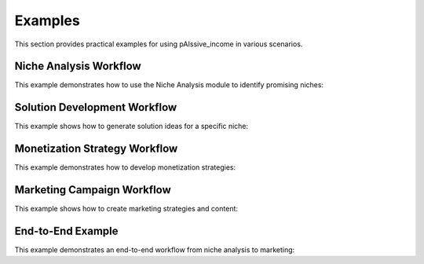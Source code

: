 .. _examples:

Examples
=======

This section provides practical examples for using pAIssive_income in various scenarios.

Niche Analysis Workflow
---------------------

This example demonstrates how to use the Niche Analysis module to identify promising niches:

.. code-block: python

    from pAIssive_income.niche_analysis import OpportunityAnalyzer, MarketResearch

    # Initialize market research component
    market_research = MarketResearch()

    # Research market trends for AI in education
    trends = market_research.analyze_trends("AI in education")
    print(f"Top trends in AI education: {trends[:3]}")

    # Initialize opportunity analyzer
    analyzer = OpportunityAnalyzer()

    # Analyze multiple niches
    niches = [
        "AI writing assistants for students",
        "Automated grading systems for teachers",
        "Personalized learning platforms"
    ]

    results = []
    for niche in niches:
        analysis = analyzer.analyze_niche(niche)
        results.append({
            "niche": niche,
            "score": analysis.opportunity_score,
            "market_size": analysis.market_data.market_size,
            "competition": analysis.market_data.competition,
            "problems": [p.name for p in analysis.problems[:3]]
        })

    # Sort by opportunity score
    sorted_results = sorted(results, key=lambda x: x["score"], reverse=True)

    print("Top opportunity:")
    print(f"Niche: {sorted_results[0]['niche']}")
    print(f"Score: {sorted_results[0]['score']}")
    print(f"Market size: {sorted_results[0]['market_size']}")
    print(f"Competition: {sorted_results[0]['competition']}")
    print(f"Key problems: {', '.join(sorted_results[0]['problems'])}")

Solution Development Workflow
---------------------------

This example shows how to generate solution ideas for a specific niche:

.. code-block: python

    from pAIssive_income.niche_analysis import ProblemIdentifier, SolutionGenerator

    # Initialize problem identifier
    problem_id = ProblemIdentifier()

    # Identify problems in a specific niche
    niche = "AI productivity tools for writers"
    problems = problem_id.identify_problems(niche)

    print(f"Identified {len(problems)} problems in '{niche}':")
    for i, problem in enumerate(problems[:5], 1):
        print(f"{i}. {problem.name}: {problem.description} (Severity: {problem.severity})")

    # Initialize solution generator
    solution_gen = SolutionGenerator()

    # Generate solutions for each problem
    all_solutions = []
    for problem in problems[:3]:  # Focus on top 3 problems
        solutions = solution_gen.generate_solutions(problem)
        print(f"\nSolutions for {problem.name}:")
        for i, solution in enumerate(solutions[:2], 1):  # Show top 2 solutions per problem
            print(f"{i}. {solution.name}")
            print(f"   Description: {solution.description}")
            print(f"   Features: {', '.join([f.name for f in solution.features[:3]])}")
            all_solutions.append(solution)

    # Select best solution
    best_solution = max(all_solutions, key=lambda s: len(s.features))
    print(f"\nBest solution: {best_solution.name}")

Monetization Strategy Workflow
----------------------------

This example demonstrates how to develop monetization strategies:

.. code-block: python

    from pAIssive_income.monetization import BillingCalculator, Calculator
    from decimal import Decimal

    # Define solution costs and target margins
    costs = {
        "development": Decimal("50000"),
        "infrastructure": Decimal("1000"),  # Monthly
        "support": Decimal("2000"),         # Monthly
        "marketing": Decimal("3000")        # Monthly
    }

    target_margin = Decimal("0.6")  # 60% profit margin

    # Initialize billing calculator
    billing_calc = BillingCalculator()

    # Calculate subscription pricing tiers
    pricing_tiers = billing_calc.calculate_pricing_tiers(
        costs=costs,
        target_margin=target_margin,
        tiers=["Basic", "Pro", "Business"],
        feature_distribution={
            "Basic": 0.4,    # 40% of features
            "Pro": 0.7,      # 70% of features
            "Business": 1.0  # 100% of features
        }
    )

    print("Recommended Pricing Tiers:")
    for tier in pricing_tiers:
        print(f"{tier.name}: ${tier.price_monthly}/month (${tier.price_annually}/year)")
        print(f"  Features: {len(tier.features)}")
        print(f"  Break-even subscribers: {tier.break_even_subscribers}")

    # Calculate revenue projections
    calculator = Calculator()
    projections = calculator.project_revenue(
        pricing_tiers=pricing_tiers,
        subscriber_growth_rate=Decimal("0.1"),  # 10% monthly growth
        initial_subscribers={
            "Basic": 100,
            "Pro": 50,
            "Business": 10
        },
        months=24
    )

    print("\nRevenue Projections:")
    print(f"Month 6: ${projections[5].total_revenue}")
    print(f"Month 12: ${projections[11].total_revenue}")
    print(f"Month 24: ${projections[23].total_revenue}")

Marketing Campaign Workflow
-------------------------

This example shows how to create marketing strategies and content:

.. code-block: python

    from pAIssive_income.marketing import StrategyGenerator, ContentGenerator, UserPersonas

    # Define solution
    solution = {
        "name": "WriterGPT",
        "description": "AI-powered writing assistant for authors and content creators",
        "features": [
            "Content outline generation",
            "Style analysis and suggestions",
            "Grammar and readability checks",
            "SEO optimization"
        ],
        "pricing": {
            "tiers": [
                {"name": "Basic", "price": "9.99", "features": ["Content outline generation"]},
                {"name": "Pro", "price": "19.99", "features": ["Content outline generation", "Style analysis", "Grammar checks"]},
                {"name": "Business", "price": "39.99", "features": ["All features", "Priority support", "Team collaboration"]}
            ]
        }
    }

    # Define target audience
    personas = UserPersonas()
    target_personas = personas.generate_personas(solution, num_personas=3)

    # Initialize strategy generator
    strategy_gen = StrategyGenerator()

    # Generate marketing strategy
    marketing_strategy = strategy_gen.generate_strategy(solution, target_personas)

    print(f"Marketing Strategy for {solution['name']}:")
    print(f"Channels: {', '.join(marketing_strategy.channels)}")
    print(f"Key messaging: {marketing_strategy.key_messaging}")
    print(f"Budget allocation: {marketing_strategy.budget_allocation}")

    # Initialize content generator
    content_gen = ContentGenerator()

    # Generate content for various channels
    channels = ["blog", "social_media", "email"]
    for channel in channels:
        content = content_gen.generate_content(
            solution=solution,
            marketing_strategy=marketing_strategy,
            channel=channel,
            persona=target_personas[0]  # Target the primary persona
        )

        print(f"\n{channel.upper()} Content:")
        print(f"Title: {content.title}")
        print(f"Summary: {content.summary}")
        print(f"Call to action: {content.call_to_action}")

End-to-End Example
---------------

This example demonstrates an end-to-end workflow from niche analysis to marketing:

.. code-block: python

    from pAIssive_income import niche_analysis, ai_models, monetization, marketing

    # 1. Niche Analysis
    analyzer = niche_analysis.OpportunityAnalyzer()
    niche_result = analyzer.analyze_niche("AI productivity tools for developers")

    print(f"Niche Analysis: {niche_result.name}")
    print(f"Opportunity Score: {niche_result.opportunity_score}")

    # 2. Generate Solution
    solution_gen = niche_analysis.SolutionGenerator()
    solutions = solution_gen.generate_solutions(niche_result)
    selected_solution = solutions[0]  # Pick the first solution

    print(f"\nSelected Solution: {selected_solution.name}")
    print(f"Description: {selected_solution.description}")

    # 3. Monetization Strategy
    billing_calc = monetization.BillingCalculator()
    costs = {
        "development": 40000,
        "infrastructure": 800,
        "support": 1500,
        "marketing": 2500
    }

    pricing_tiers = billing_calc.calculate_pricing_tiers(
        costs=costs,
        target_margin=0.5,
        tiers=["Free", "Pro", "Enterprise"]
    )

    print("\nPricing Strategy:")
    for tier in pricing_tiers:
        print(f"- {tier.name}: ${tier.price_monthly}/month")

    # 4. Marketing Strategy
    personas = marketing.UserPersonas().generate_personas(selected_solution)
    strategy = marketing.StrategyGenerator().generate_strategy(selected_solution, personas)

    print("\nMarketing Strategy:")
    print(f"Channels: {', '.join(strategy.channels)}")
    print(f"Target audience: {strategy.target_audience}")

    # 5. Generate Marketing Content
    content_gen = marketing.ContentGenerator()
    blog_post = content_gen.generate_content(
        solution=selected_solution,
        marketing_strategy=strategy,
        channel="blog"
    )

    print("\nBlog Post Title: " + blog_post.title)
    print("Intro: " + blog_post.content[:100] + "...")
